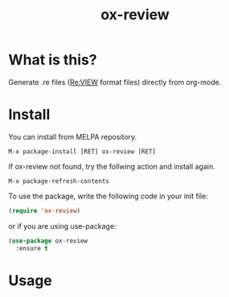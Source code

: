 #+TITLE: ox-review
#+OPTIONS: ^{}

* What is this?
Generate .re files ([[https://reviewml.org/][Re:VIEW]] format files) directly from org-mode.

* Install
You can install from MELPA repository.

#+begin_example
M-x package-install [RET] ox-review [RET]
#+end_example

If ox-review not found, try the follwing action and install again.

#+begin_example
M-x package-refresh-contents
#+end_example

To use the package, write the following code in your init file:

#+begin_src emacs-lisp
  (require 'ox-review)
#+end_src

or if you are using use-package:

#+begin_src emacs-lisp
  (use-package ox-review
    :ensure t
#+end_src


* Usage




